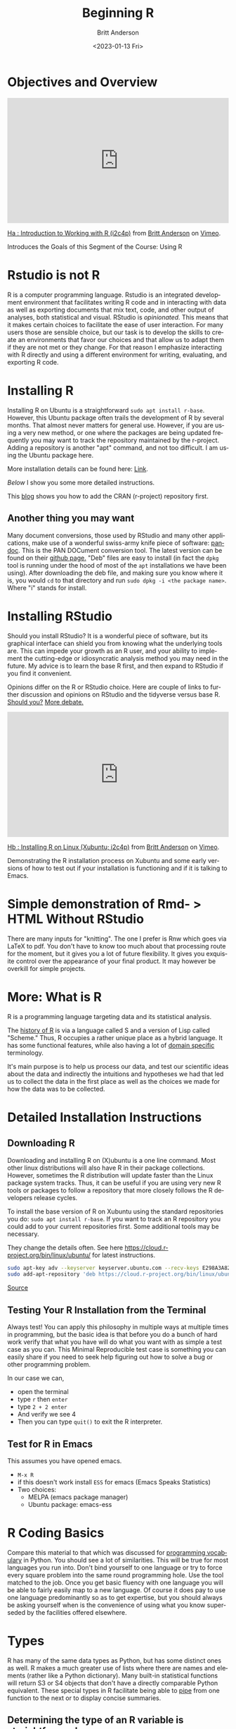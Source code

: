# -*- org-link-file-path-type: relative; -*-
#+options: ':nil *:t -:t ::t <:t H:3 \n:nil ^:t arch:headline
#+options: author:t broken-links:nil c:nil creator:nil
#+options: d:(not "LOGBOOK") date:t e:t email:nil f:t inline:t num:t
#+options: p:nil pri:nil prop:nil stat:t tags:t tasks:t tex:t
#+options: timestamp:t title:t toc:t todo:t |:t
#+title: Beginning R
#+date: <2023-01-13 Fri>
#+author: Britt Anderson
#+email: britt@uwaterloo.ca
#+language: en
#+select_tags: export
#+exclude_tags: noexport
#+creator: Emacs 28.2 (Org mode 9.6-pre)
#+bibliography: /home/britt/gitRepos/Intro2Computing4Psychology/chapters/i2c4p.bib
#+cite_export: csl assets/chicago-note-bibliography-16th-edition.csl

* Objectives and Overview


#+begin_export html
<div style="padding:56.39% 0 0 0;position:relative;"><iframe src="https://player.vimeo.com/video/460263215?h=f91db2a2dc" style="position:absolute;top:0;left:0;width:100%;height:100%;" frameborder="0" allow="autoplay; fullscreen; picture-in-picture" allowfullscreen></iframe></div><script src="https://player.vimeo.com/api/player.js"></script>
<p><a href="https://vimeo.com/460263215">Ha : Introduction to Working with R (i2c4p)</a> from <a href="https://vimeo.com/epistemic">Britt Anderson</a> on <a href="https://vimeo.com">Vimeo</a>.</p>
<p>Introduces the Goals of this Segment of the Course: Using R</p>
#+end_export

* Rstudio is not R
R is a computer programming language. Rstudio is an integrated development environment that facilitates writing R code and in interacting with data as well as exporting documents that mix text, code, and other output of analyses, both statistical and visual. RStudio is /opinionated./ This means that it makes certain choices to facilitate the ease of user interaction. For many users those are sensible choice, but our task is to develop the skills to create an environments that favor our choices and that allow us to adapt them  if they are not met or they change. For that reason I emphasize interacting with R directly and using a different environment for writing, evaluating, and exporting R code.

* Installing R
   Installing R on Ubuntu is a straightforward ~sudo apt install r-base~. However, this Ubuntu package often trails the development of R by several months. That almost never matters for general use. However, if you are using a very new method, or one where the packages are being updated frequently you may want to track the repository maintained by the r-project. Adding a repository is another "apt" command, and not too difficult. I am using the Ubuntu package here. 
   
   More installation details can be found here: [[https://computingforgeeks.com/how-to-install-r-and-rstudio-on-ubuntu-debian-mint/][Link]].

   [[*Detailed Installation Instructions][Below]] I show you some more detailed instructions.
   
   This [[https://linuxize.com/post/how-to-install-r-on-ubuntu-20-04/][blog]] shows you how to add the CRAN (r-project) repository first. 
** Another thing you may want
   Many document conversions, those used by RStudio and many other applications, make use of a wonderful swiss-army knife piece of software: [[https://pandoc.org/][pandoc]]. This is the PAN DOCument conversion tool. The latest version can be found on their [[https://github.com/jgm/pandoc/releases/tag/2.10.1][github page.]] "Deb" files are easy to install (in fact the =dpkg= tool is running under the hood of most of the =apt= installations we have been using). After downloading the deb file, and making sure you know where it is, you would =cd= to that directory and run =sudo dpkg -i <the package name>=. Where "i" stands for install.
* Installing RStudio
  Should you install RStudio? It is a wonderful piece of software, but its graphical interface can shield you from knowing what the underlying tools are. This can impede your growth as an R user, and your ability to implement the cutting-edge or idiosyncratic analysis method you may need in the future. My advice is to learn the base R first, and then expand to RStudio if you find it convenient. 

  Opinions differ on the R or RStudio choice. Here are couple of links to further discussion and opinions on RStudio and the tidyverse versus base R.
  [[https://github.com/matloff/TidyverseSkeptic][Should you?]]
  [[https://news.ycombinator.com/item?id=20362626][More debate.]]

#+begin_export html
<div style="padding:56.39% 0 0 0;position:relative;"><iframe src="https://player.vimeo.com/video/460262566?h=dfa81af922" style="position:absolute;top:0;left:0;width:100%;height:100%;" frameborder="0" allow="autoplay; fullscreen; picture-in-picture" allowfullscreen></iframe></div><script src="https://player.vimeo.com/api/player.js"></script>
<p><a href="https://vimeo.com/460262566">Hb : Installing R on Linux (Xubuntu; i2c4p)</a> from <a href="https://vimeo.com/epistemic">Britt Anderson</a> on <a href="https://vimeo.com">Vimeo</a>.</p>
<p>Demonstrating the R installation process on Xubuntu and some early versions of how to test out if your installation is functioning and if it is talking to Emacs.</p>
#+end_export
  
* Simple demonstration of Rmd- > HTML Without RStudio
  There are many inputs for "knitting". The one I prefer is Rnw which goes via LaTeX to pdf. You don't have to know too much about that processing route for the moment, but it gives you a lot of future flexibility. It gives you exquisite control over the appearance of your final product. It may however be overkill for simple projects. 

* More: What is R
   R is a programming language targeting data and its statistical analysis. 
   
   The [[https://doi.org/10.1080/10618600.1996.10474713][history of R]] is via a language called S and a version of Lisp called "Scheme." Thus, R occupies a rather unique place as a hybrid language. It has some functional features, while also having a lot of [[https://en.wikipedia.org/wiki/Domain-specific_language][domain specific]] terminology.  

   It's main purpose is to help us process our data, and test our scientific ideas about the data and indirectly the intuitions and hypotheses we had that led us to collect the data in the first place as well as the choices we made for how the data was to be collected.
* Detailed Installation Instructions
** Downloading R
    Downloading and installing R on (X)ubuntu is a one line command. Most other linux distributions will also have R in their package collections. However, sometimes the R distribution will update faster than the Linux package system tracks. Thus, it can be useful if you are using very new R tools or packages to follow a repository that more closely follows the R developers release cycles. 

    To install the base version of R on Xubuntu using the standard repositories you do: ~sudo apt install r-base~. If you want to track an R repository you could add to your current repositories first. Some additional tools may be necessary. 
    #+Name: track cran r repo
    #+Caption: They change the details often. See here https://cloud.r-project.org/bin/linux/ubuntu/ for latest instructions. 
    #+begin_src sh :eval never
    sudo apt-key adv --keyserver keyserver.ubuntu.com --recv-keys E298A3A825C0D65DFD57CBB651716619E084DAB9
    sudo add-apt-repository 'deb https://cloud.r-project.org/bin/linux/ubuntu focal-cran40/'
    #+end_src
    
    [[https://linuxize.com/post/how-to-install-r-on-ubuntu-20-04/][Source]]
** Testing Your R Installation from the Terminal
Always test! You can apply this philosophy in multiple ways at multiple times in programming, but the basic idea is that before you do a bunch of hard work verify that what you have will do what you want with as simple a test case as you can. This Minimal Reproducible test case is something you can easily share if you need to seek help figuring out how to solve a bug or other programming problem.

In our case we can,
    - open the terminal
    - type ~r~ then ~enter~
    - type ~2 + 2 enter~
    - And verify we  see 4
    - Then you can type ~quit()~ to exit the R interpreter.
** Test for R in Emacs
This assumes you have opened emacs.
     - ~M-x R~
     - if this doesn't work install ~ESS~ for emacs (Emacs Speaks Statistics)
     - Two choices:
       - MELPA (emacs package manager)
       - Ubuntu package: emacs-ess

* R Coding Basics
  Compare this material to that which was discussed for [[file:beginning-python.org::*Some programming vocabulary][programming vocabulary]] in Python. You should see a lot of similarities. This will be true for most languages you run into. Don't bind yourself to one language or try to force every square problem into the same round programming hole. Use the tool matched to the job. Once you get basic fluency with one language you will be able to fairly easily map to a new language. Of course it does pay to use one language predominantly so as to get expertise, but you should always be asking yourself when is the convenience of using what you know superseded by the facilities offered elsewhere. 
* Types
  R has many of the same data types as Python, but has some distinct ones as well. R makes a much greater use of lists where there are names and elements (rather like a Python dictionary). Many built-in statistical functions will return S3 or S4 objects that don't have a directly comparable Python equivalent. These special types in R facilitate being able to [[https://en.wikipedia.org/wiki/Pipeline_(computing)][pipe]] from one function to the next or to display concise summaries. 

** Determining the type of an R variable is straightforward.

  #+Name: typeof
  #+Caption: Use the function ~typeof~ in R to determine the datatype of a variable. 
  #+begin_src R :session *beginR* :exports both :results output
     a = 1
     typeof(a)
  #+end_src

  #+RESULTS: typeof
  : [1] "double"

  
** Lists and other data structures in R

  #+Name: Lists and Tuples and Data Frames
  #+Caption: Lists, Tuples, Data.Frames and Data.Tables
  #+begin_src R *beginR* :exports both :results value
    tpl = c(1,2)
    lst = list("firstName" = 'Britt', "lastName" = 'Anderson')
    df = data.frame('fn' = c("bob","jane","griffin"),"gndr" = c('m','f','o'))
    df
  #+end_src

  #+RESULTS: Lists and Tuples and Data Frames
  | bob     | m |
  | jane    | f |
  | griffin | o |


** Data Frames
Data Frames are one of the killer features of R, and they have been
slower to move into the Python space (though there are equivalents in
active development). You may also hear of =data.tables= in R. For your
purpose now you can think of them as the same, though as your R
comfort grows you will want to return to this issue and better
understand the pros and cons of switching from =data.frames= to
=data.tables=. You can think of =data.frames= as sort of like spread
sheets. But they are much handier. For example, let's look at the cars
data frame that comes as part of the base R installation. You can
verify it is installed like this.
  
     #+begin_src R :session *beginR* :exports both :results output
       is.data.frame(cars)
     #+end_src

     #+RESULTS:
     : [1] TRUE

*** Selection by Booleans
In our Python section we learned about _predicates_ (or [[file:beginning-python.org::*Conditionals][conditionals]]). These were tests that returned true or false and that we could use in [[file:beginning-python.org::*While Loop][while loops]].
    
How many cars are there that can go faster than 10, but not more than 20?
    #+begin_src R :session *beginR* :exports both :results output
    length(cars$dist[cars$speed > 10 & cars$speed < 20])
    #+end_src

    #+RESULTS:
    : [1] 29


Can you do that easily in Excel?

What is going on here?
     1. ~cars~ is the name of the data frame.
     2. We access a /column/ of the data frame with the dollar sign notation ~cars$dist~. You can see the names of the columns in a data frame with ~names(cars)~.
     3. We use the square brackets to /index/ the column of data we are interested in. Here we do not use specific numbers, but rather we use a /boolean/ to compare the values in a column and we only include the ~TRUE~ values. Here we ask for all the indices where the speed is greater than 10, but less than 20, and we use those indices to get the values for the ~dist~ column. 

*** Accessing Data in R Assessment - Practice
      1. Sort (or ~order~) cars by the ~dist~ variable.
      2. Find the mean and standard deviation of the speed of the cars.
      3. Are there other datasets?
         #+begin_src R :export code :results hidden :eval never :session *beginR*
           library(help="datasets")
         #+end_src
      4. Open any of the datasets that catches your eye.
      5. What are the column names?
      6. How many rows?
      7. What is the /comment/ designator for R?
      8. What is the ending extension of an R script?

** Loops
  This is a good example of where things are slightly different between Python and R. R uses a more functional style and is sometimes called [[https://paulvanderlaken.com/2017/10/13/functional-programming-and-why-you-should-not-grow-vectors-in-r/][vectorizing]].
*** For Loop
         #+Name: For Loop in R
    #+begin_src R :session *beginR* :exports both :results output
           ml = seq(1:10)

           for  (m in ml) {
               print(m)
           }
    #+end_src

Compare to the Python code. Look for the ":" and the "{}"'s in both examples. You can see how your knowledge of looping in one language helps you understand looping in the other, but the details may be different.
*** Test your understanding
    1. Edit the above so that it prints the individual number each time it goes through the loop, and not the whole list.
    2. Repeat the [[file:~/gitRepos/introComp4Psych/assessments/forLoopPythonAssessment.org][Python Assessment]] on for loops, but using R this time. I give you a working example below, but try on your own for a while first, then look at my code and try it line by line in your interpreter to get the feel for how things work in R. 
       1. Create a list of at least 8 individual characters.
       2. Make sure they are **not** in alphabetical order
       3. Print the letters one at a time.
       4. Print the letters sorted alphabetically one at a time, but /do not/ overwrite your original list.
       5. Print the letters from both lists with a format command that says which position the letter is in.
       6. String formatting is less nice in R! To help with this look for help on ~paste~ and ~sprintf~. To acccess the /help/ try ~?<commandname>~.
   
    #+Name: Loop Exercise R
    #+begin_src R :exports both :results output :session *beginR*
      myName = "brittAnderson"
      myList = unlist(strsplit(myName,""))

      for (l in myList){
        print(l)
      }



      for (l in myList[order(myList)]){
        print(l)
      }

      i = 1
      for (n in order(myList)){
        t  <- sprintf("The %.0fth letter of myList is: %s, but is %s in the sorted list.",i,myList[i],myList[n])
        print(t)
        i = i+1  
        }
    #+end_src

** While Loop
*** Conditionals
    #+begin_src R :exports code  :session *beginR* :results output
              if (2 == 3) {
                  print("Wha.....?\n\n")
              } else if (3 == 2) {
                print("Now that is odd")
              } else {
                print("2 does not equal 3.")
              }
    #+end_src

    #+RESULTS:
    : [1] "2 does not equal 3."
*** While (again)
    #+begin_src R :exports both :session *beginR* :results output
              i = 0
              while (i<=10) {
                print(unlist(strsplit("brittAnderson",""))[i])
                i = i+1
              }
        #+end_src

        #+RESULTS:
	#+begin_example
	character(0)
	[1] "b"
	[1] "r"
	[1] "i"
	[1] "t"
	[1] "t"
	[1] "A"
	[1] "n"
	[1] "d"
	[1] "e"
	[1] "r"
	#+end_example

* Functions
#+begin_src R :exports code  :session *beginR*
  myadd  <- function(x,y) {
    return(x+y)
    }
#+end_src

#+begin_src R :exports both :results output :session *beginR*
myadd(2,3)
#+end_src

* Libraries for R
R too has its own package manager. You will usually want to let R manage its own packages. You do this from within R itself. Here are some code snippets showing this in practice.

  #+Name: Installing Packages in R
  #+Caption: Package Installation Commands in R. Note the use of quotes differs.
  #+begin_src R :session *beginR* :export code :eval never
  install.packages("data.table")
  install.packages("ggplot2")
  library(data.table)
  library(ggplot2)
  #+end_src
** What are some popular libraries? 
   Of particular note for us are:
   1. knitr
   2. rmarkdown
   3. ggplot2
   4. data.table
   5. magrittr
   6. devtools/githubinstall

* Walking Through Some of R's Features
#+begin_export html
<div style="padding:56.39% 0 0 0;position:relative;"><iframe src="https://player.vimeo.com/video/460262930?h=894daf7c20" style="position:absolute;top:0;left:0;width:100%;height:100%;" frameborder="0" allow="autoplay; fullscreen; picture-in-picture" allowfullscreen></iframe></div><script src="https://player.vimeo.com/api/player.js"></script>
<p><a href="https://vimeo.com/460262930">Hc : Walking Through the R Topic (i2c4p)</a> from <a href="https://vimeo.com/epistemic">Britt Anderson</a> on <a href="https://vimeo.com">Vimeo</a>.</p>
<p>A video tour of ideas and concepts from the R topic file. I accidentally let this one go long (almost 1/2 hour). You may want to view it in parts as you read through the material.</p>
#+end_export

* Assessing your R Skills

#+begin_export html
<div style="padding:56.39% 0 0 0;position:relative;"><iframe src="https://player.vimeo.com/video/460262936?h=62002be41d" style="position:absolute;top:0;left:0;width:100%;height:100%;" frameborder="0" allow="autoplay; fullscreen; picture-in-picture" allowfullscreen></iframe></div><script src="https://player.vimeo.com/api/player.js"></script>
<p><a href="https://vimeo.com/460262936">Hd : Hints for the R Assessments (i2c4p)</a> from <a href="https://vimeo.com/epistemic">Britt Anderson</a> on <a href="https://vimeo.com">Vimeo</a>.</p>
<p>The R assessments ask you to work with data frames and do some text processing. I give some pointers and hints to how to approach this process.</p>
#+end_export


** Accessing Data in R - Assessment

*** Task
  Provide an org or Rmd file that demonstrates the following functions with the *cars* data set in R.
*** Goal/Purpose
  Demonstrate some of the basic data processing tasks in R. 
*** Instructions
**** General
   Using the built in data set *cars* demonstrate sorting and selection.
**** Detailed
   Produce a Rmd or org file that executes each of the following processes or provides as a result the answer to the listed questions. 
   - Sort (or ~order~) cars by the ~dist~ variable.
   - Find the =mean= and =standard deviation= of the speed of the cars.
   - Print the name of the other built-in data sets (this code may help)
        #+begin_src R :export code :results hidden :eval never
	  for (i in data()$results[,3]) {
	      print(i)
	      }
        #+end_src
   - Using any other data set find:
     1. Print the column names?
     2. Print how many rows?
     3. Tell me what the /comment/ designator is for R?
     4. Tell me what the ending extension is for an R script?

*** Comments
*** Hints
   - To find the names of /columns/ in a data.frame try the =names= function (~names(cars)~).
   - To get help you can type a *?* at the command line of the R interpreter.
   - You may need to find an online resource you like for R help, for example to find out what the name of the function is for standard deviation. It is not "standard deviation", but something much shorter.
   - Extensions: For instance "docx" is the extension for a word file and "py" is the extension for a python script. 

** Hangman in R 

*** Words of Encouragement
  This was hard in Python, and won't be trivial in R, but having done it once, the translation should be easier. But R is not as nice when processing text as is Python to text process as Python. So, I will be expecting less full featured functions. Just demonstrate you understand the concepts of what we are trying to achieve. 
*** Task
  To write the beginning pieces of a hangman game in R. This version will [[https://en.wikipedia.org/wiki/Hard_coding][hard code]] the word to be guessed. It will not produce any sort of graphic, but merely ask for letters and report if the player spells out the word or not.  Note that as R is harder to run as a program from the command line I will test your code by loading it into my R interpreter. The command for this is =source=.  I will download your =filename.R= and then I will =source(filename.R)=. Next, I will execute whatever function you tell me to. Remember, your script can contain comments so I should be able to tell what you want me to do just by reading your .R file. 
*** Detail (basically the same as before, with minor adaptations)
  1. Get input from me, the user. 
  2. Write a function that takes that input and and returns *a list of* indices of the positions where the input letter exists in your hard-coded word. An empty list means the letter is never in the word. Otherwise the elements of this list are the indices where that letter is found. For example, if the word were tree and the letter "e" you would get back =[1] 3 4= from this function. Remember that R starts counting from 1, not zero. , but would get back =integer(0)= if the letter were 's'. This weirdness tells you why R might be nicer for statistics, but not for text processing. Different task require different tools.
  3. Write a function that loops through the above process a certain number of times.
  4. Make the function terminate when all the letters are guessed or max number of guesses is exceeded.

*** Comments
*** How I Will Grade
   I will load (source) your file and try to test the functions. If they basically work then you will get the credits. 
*** Hints
   You might find the following R functions helpful:
   1. which
   2. strsplit
   3. unlist
   4. !=
   5. Using a variable more than once, e.g. al[al != "e"]
   


